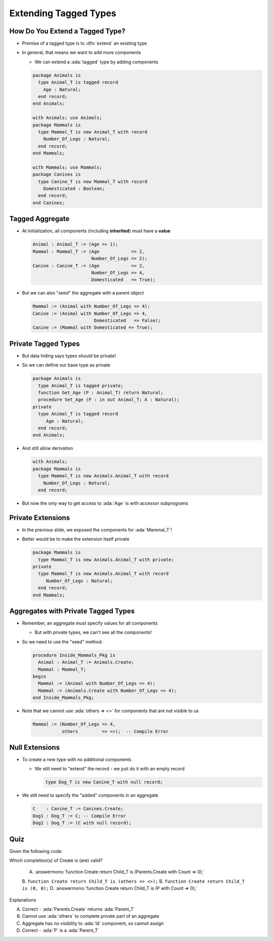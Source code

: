========================
Extending Tagged Types
========================

----------------------------------
How Do You Extend a Tagged Type?
----------------------------------

* Premise of a tagged type is to :dfn:`extend` an existing type

* In general, that means we want to add more components

  * We can extend a :ada:`tagged` type by adding components

  .. code:: Ada

    package Animals is
      type Animal_T is tagged record
        Age : Natural;
      end record;
    end Animals;

    with Animals; use Animals;
    package Mammals is
      type Mammal_T is new Animal_T with record
        Number_Of_Legs : Natural;
      end record;
    end Mammals;

    with Mammals; use Mammals;
    package Canines is
      type Canine_T is new Mammal_T with record
        Domesticated : Boolean;
      end record;
    end Canines;

------------------
Tagged Aggregate
------------------

* At initialization, all components (including **inherited**) must have a **value**

  .. code:: Ada

    Animal : Animal_T := (Age => 1);
    Mammal : Mammal_T := (Age            => 2,
                          Number_Of_Legs => 2);
    Canine : Canine_T := (Age            => 2,
                          Number_Of_Legs => 4,
                          Domesticated   => True);

* But we can also "seed" the aggregate with a parent object

  .. code:: Ada

    Mammal := (Animal with Number_Of_Legs => 4);
    Canine := (Animal with Number_Of_Legs => 4,
                           Domesticated   => False);
    Canine := (Mammal with Domesticated => True);

----------------------
Private Tagged Types
----------------------

* But data hiding says types should be private!

* So we can define our base type as private

  .. container:: latex_environment tiny

    .. code:: Ada

      package Animals is
        type Animal_T is tagged private;
        function Get_Age (P : Animal_T) return Natural;
        procedure Set_Age (P : in out Animal_T; A : Natural);
      private
        type Animal_T is tagged record
           Age : Natural;
        end record;
      end Animals;

* And still allow derivation

  .. container:: latex_environment tiny

    .. code:: Ada

      with Animals;
      package Mammals is
        type Mammal_T is new Animals.Animal_T with record
          Number_Of_Legs : Natural;
        end record;

* But now the only way to get access to :ada:`Age` is with accessor subprograms

--------------------
Private Extensions
--------------------

* In the previous slide, we exposed the components for :ada:`Mammal_T`!

* Better would be to make the extension itself private

  .. code:: Ada

    package Mammals is
      type Mammal_T is new Animals.Animal_T with private;
    private
      type Mammal_T is new Animals.Animal_T with record
         Number_Of_Legs : Natural;
      end record;
    end Mammals;

--------------------------------------
Aggregates with Private Tagged Types
--------------------------------------

* Remember, an aggregate must specify values for all components

  * But with private types, we can't see all the components!

* So we need to use the "seed" method:

  .. code:: Ada

    procedure Inside_Mammals_Pkg is
      Animal : Animal_T := Animals.Create;
      Mammal : Mammal_T;
    begin
      Mammal := (Animal with Number_Of_Legs => 4);
      Mammal := (Animals.Create with Number_Of_Legs => 4);
    end Inside_Mammals_Pkg;

* Note that we cannot use :ada:`others => <>` for components that are not visible to us

  .. code:: Ada

    Mammal := (Number_Of_Legs => 4,
               others         => <>);  -- Compile Error

-----------------
Null Extensions
-----------------

* To create a new type with no additional components

  * We still need to "extend" the record - we just do it with an empty record

    .. code:: Ada

      type Dog_T is new Canine_T with null record;


* We still need to specify the "added" components in an aggregate

  .. code:: Ada

    C    : Canine_T := Canines.Create;
    Dog1 : Dog_T := C; -- Compile Error
    Dog2 : Dog_T := (C with null record);

------
Quiz
------

Given the following code:

.. code::ada

    package Parents is
      type Parent_T is tagged private;
      function Create return Parent_T;
    private
      type Parent_T is tagged record
         Id : Integer;
      end record;
    end Parents;

    with Parents; use Parents;
    package Children is
      P : Parent_T;
      type Child_T is new Parent_T with record
         Count : Natural;
      end record;
      function Create (C : Natural) return Child_T;
    end Children;

Which completion(s) of Create is (are) valid?

  A. :answermono:`function Create return Child_T is (Parents.Create with Count => 0);`
  B. ``function Create return Child_T is (others => <>);``
  B. ``function Create return Child_T is (0, 0);``
  D.  :answermono:`function Create return Child_T is (P with Count => 0);`

.. container:: animate

   Explanations

   A. Correct - :ada:`Parents.Create` returns :ada:`Parent_T`
   B. Cannot use :ada:`others` to complete private part of an aggregate
   C. Aggregate has no visibility to :ada:`Id` component, so cannot assign
   D. Correct - :ada:`P` is a :ada:`Parent_T`

